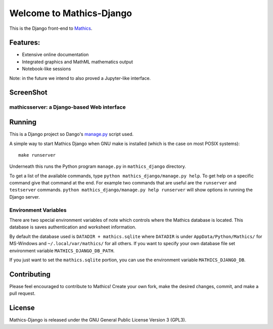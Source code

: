 Welcome to Mathics-Django
=========================

|CI Status| |Latest Version| |Supported Python Versions|

|Packaging status|

This is the Django front-end to `Mathics <https://mathics.org>`_.

Features:
---------

* Extensive online documentation
* Integrated graphics and MathML mathematics output
* Notebook-like sessions

Note: in the future we intend to also proved a Jupyter-like interface.

ScreenShot
----------

mathicsserver: a Django-based Web interface
+++++++++++++++++++++++++++++++++++++++++++

|mathicssserver|


Running
-------

This is a Django project so Dango's `manage.py <https://docs.djangoproject.com/en/3.2/ref/django-admin/>`_ script used.

A simple way to start Mathics Django when GNU make is installed (which is the case on most POSIX systems):

::

   make runserver

Underneath this runs the Python program ``manage.py`` in ``mathics_django`` directory.

To get a list of the available commands, type ``python
mathics_django/manage.py help``. To get help on a specific command
give that command at the end. For example two commands that are useful
are the ``runserver`` and ``testserver`` commands. ``python
mathics_django/manage.py help runserver`` will show options in running
the Django server.


Environment Variables
+++++++++++++++++++++

There are two special environment variables of note which controls
where the Mathics database is located. This database is saves
authentication and worksheet information.

By default the database used is ``DATADIR + mathics.sqlite`` where
``DATADIR`` is under ``AppData/Python/Mathics/`` for MS-Windows and
``~/.local/var/mathics/`` for all others. If you want to specify your own database file set
environment variable ``MATHICS_DJANGO_DB_PATH``.

If you just want to set the ``mathics.sqlite`` portion, you can use
the environment variable ``MATHICS_DJANGO_DB``.


Contributing
------------

Please feel encouraged to contribute to Mathics! Create your own fork, make the desired changes, commit, and make a pull request.


License
-------

Mathics-Django is released under the GNU General Public License Version 3 (GPL3).

.. |mathicssserver| image:: https://mathics.org/images/mathicsserver.png
.. |Latest Version| image:: https://badge.fury.io/py/Mathics-Django.svg
		 :target: https://badge.fury.io/py/Mathics-Django
.. |Supported Python Versions| image:: https://img.shields.io/pypi/pyversions/Mathics-Django.svg
.. |CI status| image:: https://github.com/Mathics3/mathics-django/workflows/Mathics-Django%20(ubuntu)/badge.svg
		       :target: https://github.com/Mathics3/mathics-django/actions
.. |Packaging status| image:: https://repology.org/badge/vertical-allrepos/mathics-django.svg
			    :target: https://repology.org/project/mathics-django/versions
